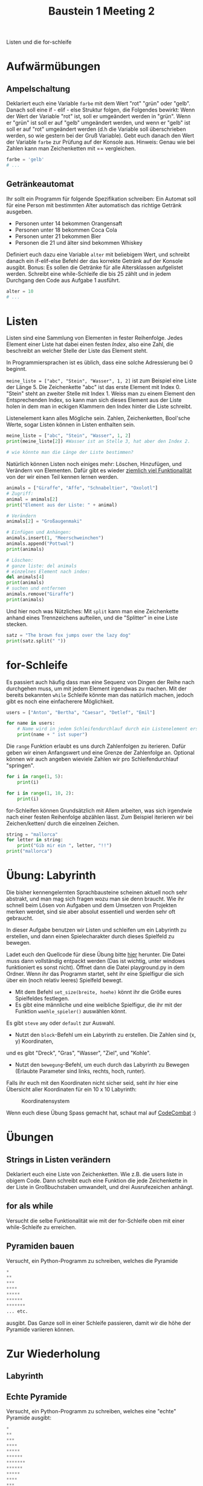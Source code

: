 #+TITLE: Baustein 1 Meeting 2

Listen und die for-schleife

* Aufwärmübungen

** Ampelschaltung
Deklariert euch eine Variable ~farbe~ mit dem Wert "rot" "grün" oder "gelb".
Danach soll eine if - elif - else Struktur folgen, die Folgendes bewirkt: 
Wenn der Wert der Variable "rot" ist, soll er umgeändert werden in "grün".
Wenn er "grün" ist soll er auf "gelb" umgeändert werden, und wenn er "gelb" 
ist soll er auf "rot" umgeändert werden (d.h die Variable soll überschrieben werden,
so wie gestern bei der Gruß Variable). 
Gebt euch danach den Wert der Variable ~farbe~ zur Prüfung auf der Konsole aus. 
Hinweis: Genau wie bei Zahlen kann man Zeichenketten mit == vergleichen.

#+BEGIN_SRC python
farbe = 'gelb'
# ...
#+END_SRC

** Getränkeautomat

Ihr sollt ein Programm für folgende Spezifikation schreiben: Ein Automat soll für eine Person mit bestimmten Alter automatisch das richtige Getränk ausgeben.

- Personen unter 14 bekommen Orangensaft
- Personen unter 18 bekommen Coca Cola
- Personen unter 21 bekommen Bier
- Personen die 21 und älter sind bekommen Whiskey

Definiert euch dazu eine Variable ~alter~ mit beliebigem Wert, und schreibt danach ein if-elif-else Befehl der das korrekte Getränk auf der Konsole ausgibt.
Bonus: Es sollen die Getränke für alle Altersklassen aufgelistet werden. Schreibt eine while-Schleife die bis 25 zählt und in jedem Durchgang den Code aus Aufgabe 1 ausführt.
#+BEGIN_SRC python
alter = 10
# ...
#+END_SRC
* Listen
Listen sind eine Sammlung von Elementen in fester Reihenfolge. Jedes Element einer Liste hat dabei einen festen /Index/, also eine Zahl, die beschreibt an welcher Stelle der Liste das Element steht.

In Programmiersprachen ist es üblich, dass eine solche Adressierung bei 0 beginnt.

~meine_liste = ["abc", "Stein", "Wasser", 1, 2]~ ist zum Beispiel eine Liste der Länge 5. Die Zeichenkette "abc" ist das erste Element mit Index 0. "Stein" steht an zweiter Stelle mit Index 1. Weiss man zu einem Element den Entsprechenden Index, so kann man sich dieses Element aus der Liste holen in dem man in eckigen Klammern den Index hinter die Liste schreibt.

Listenelement kann alles Mögliche sein. Zahlen, Zeichenketten, Bool'sche Werte, sogar Listen können in Listen enthalten sein.

#+BEGIN_SRC python :results output :exports both
meine_liste = ["abc", "Stein", "Wasser", 1, 2]
print(meine_liste[2]) #Wasser ist an Stelle 3, hat aber den Index 2.

# wie könnte man die Länge der Liste bestimmen?
#+END_SRC

Natürlich können Listen noch einiges mehr: Löschen, Hinzufügen, und Verändern von Elementen. Dafür gibt es wieder [[https://docs.python.org/3/tutorial/datastructures.html][ziemlich viel Funktionalität]] von der wir einen Teil kennen lernen werden.

#+BEGIN_SRC python :results output :exports both
animals = ["Giraffe", "Affe", "Schnabeltier", "Oxolotl"]
# Zugriff:
animal = animals[2]
print("Element aus der Liste: " + animal)

# Verändern
animals[2] = "Großaugenmaki"

# Einfügen und Anhängen:
animals.insert(1, "Meerschweinchen")
animals.append("Pottwal")
print(animals)

# Löschen:
# ganze liste: del animals
# einzelnes Element nach index:
del animals[4]
print(animals)
# suchen und entfernen
animals.remove("Giraffe")
print(animals)
#+END_SRC

Und hier noch was Nützliches: Mit ~split~ kann man eine Zeichenkette anhand eines Trennzeichens aufteilen, und die "Splitter" in eine Liste stecken.

#+BEGIN_SRC python :results output :exports both
satz = "The brown fox jumps over the lazy dog"
print(satz.split(" "))
#+END_SRC

* for-Schleife

Es passiert auch häufig dass man eine Sequenz von Dingen der Reihe nach durchgehen muss,
 um mit jedem Element irgendwas zu machen. 
Mit der bereits bekannten ~while~ Schleife könnte man das natürlich machen, 
jedoch gibt es noch eine einfacherere Möglichkeit.

#+BEGIN_SRC python :results output :exports both
users = ["Anton", "Bertha", "Caesar", "Detlef", "Emil"]

for name in users:
    # Name wird in jedem Schleifendurchlauf durch ein Listenelement ersetzt
    print(name + " ist super")
#+END_SRC

Die ~range~ Funktion erlaubt es uns durch Zahlenfolgen zu iterieren. 
Dafür geben wir einen Anfangswert und eine Grenze der Zahlenfolge an. 
Optional können wir auch angeben wieviele Zahlen wir pro Schleifendurchlauf "springen".
#+BEGIN_SRC python :results output :exports both
for i in range(1, 5):
    print(i)
#+END_SRC

#+BEGIN_SRC python :results output :exports both
for i in range(1, 10, 2):
    print(i)
#+END_SRC

for-Schleifen können Grundsätzlich mit Allem arbeiten, was sich irgendwie nach einer festen Reihenfolge
abzählen lässt. Zum Beispiel iterieren wir bei Zeichen/ketten/ durch die einzelnen Zeichen.

#+BEGIN_SRC python :results output :exports both
string = "mallorca"
for letter in string:
    print("Gib mir ein ", letter, "!!")
print("mallorca")
#+END_SRC

* Übung: Labyrinth

Die bisher kennengelernten Sprachbausteine scheinen aktuell noch sehr abstrakt, und man 
mag sich fragen wozu man sie denn braucht. Wie ihr schnell beim Lösen von Aufgaben und dem Umsetzen von
Projekten merken werdet, sind sie aber absolut essentiell und werden sehr oft gebraucht.

In dieser Aufgabe benutzen wir Listen und schleifen um ein Labyrinth zu erstellen,
und dann einen Spielecharakter durch dieses Spielfeld zu bewegen.

Ladet euch den Quellcode für diese Übung bitte [[https://github.com/falcowinkler/falcowinkler.github.io/raw/master/resources/python-course/python_labyrinth.zip][hier]] herunter. Die Datei muss dann vollständig entpackt
werden (Das ist wichtig, unter windows funktioniert es sonst nicht). Öffnet dann die Datei
playground.py in dem Ordner.
Wenn ihr das Programm startet, seht ihr eine Spielfigur die sich über ein (noch relativ leeres)
Spielfeld bewegt.
- Mit dem Befehl ~set_size(breite, hoehe)~ könnt ihr die Größe eures Spielfeldes festlegen.
- Es gibt eine männliche und eine weibliche Spielfigur, die ihr mit der Funktion ~waehle_spieler()~ auswählen könnt.
Es gibt ~steve~ ~amy~ oder ~default~ zur Auswahl.   
- Nutzt den ~block~-Befehl um ein Labyrinth zu erstellen. Die Zahlen sind (x, y) Koordinaten, 
und es gibt "Dreck", "Gras", "Wasser", "Ziel", und "Kohle".
- Nutzt den ~bewegung~-Befehl, um euch durch das Labyrinth zu Bewegen
 (Erlaubte Parameter sind links, rechts, hoch, runter).

Falls ihr euch mit den Koordinaten nicht sicher seid, seht ihr hier eine Übersicht aller Koordinaten für ein 10 x 10 Labyrinth:

#+CAPTION: Koordinatensystem
#+NAME: cat_gif
[[file:https://raw.githubusercontent.com/falcowinkler/falcowinkler.github.io/master/resources/python-course/grid.png]]

Wenn euch diese Übung Spass gemacht hat, schaut mal auf [[https://codecombat.com/play/][CodeCombat]] :)

* Übungen
** Strings in Listen verändern
Deklariert euch eine Liste von Zeichenketten. Wie z.B. die users liste in obigem Code. Dann schreibt euch eine Funktion die jede Zeichenkette in der Liste in Großbuchstaben umwandelt, und drei Ausrufezeichen anhängt.

** for als while
Versucht die selbe Funktionalität wie mit der for-Schleife oben mit einer while-Schleife zu erreichen.

** Pyramiden bauen
Versucht, ein Python-Programm zu schreiben, welches die Pyramide
#+BEGIN_SRC python
*
**
***
****
*****
******
*******
... etc.
#+END_SRC

ausgibt. Das Ganze soll in einer Schleife passieren, damit wir die höhe der Pyramide variieren können.

* Zur Wiederholung
** Labyrinth
** Echte Pyramide
Versucht, ein Python-Programm zu schreiben, welches eine "echte" Pyramide ausgibt:
#+BEGIN_SRC python
*
**
***
****
*****
******
*******
******
*****
****
***
**
*
#+END_SRC

** Zahlenmuster

Schreibt ein Programm welches euch das Muster
#+BEGIN_SRC python
1
22
333
4444
55555
666666
7777777
88888888
999999999
#+END_SRC
Auf der Konsole ausgibt. Zur Erinnerung: Mit ~str(zahl_variable)~ könnt ihr eine Zahl in eine Zeichenkette umwandeln. Mit ~zeichenkette_variable * i~ könnt ihr eine Zeichenkette i-mal wiederholen.

** Goldgräber
Ihr seid Goldgräber im wilden Westen und bekommt eure Sieb-Inhalte per Liste übergeben, z.B. so:
#+BEGIN_SRC python :results output :exports both
sieves = ["gold", "stone", "stone", "gold", "stone"]
#+END_SRC

Schreibt euch eine Schleife die "Gold gefunden" ausgibt, wenn mindestens einmal "gold" in der Liste vorkommt, und "kein Gold gefunden" wenn nur "stone" in der Liste ist.
